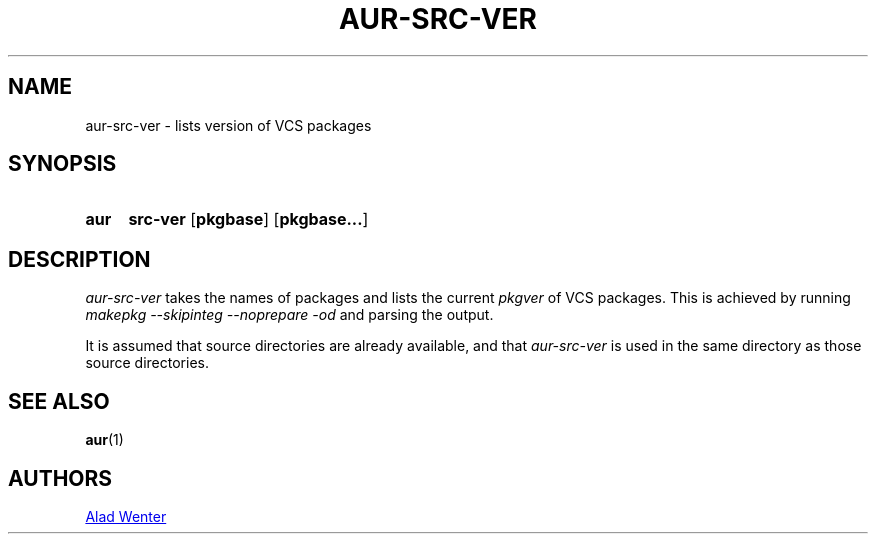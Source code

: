 .TH AUR-SRC-VER 1 2018-02-01 AURUTILS
.SH NAME
aur-src-ver \- lists version of VCS packages

.SH SYNOPSIS
.SY aur
.B src-ver
.OP pkgbase
.OP pkgbase...
.YS

.SH DESCRIPTION
\fIaur-src-ver\fR takes the names of packages and lists the current
\fIpkgver\fR of VCS packages. This is achieved by running \fImakepkg
--skipinteg --noprepare -od\fR and parsing the output.

It is assumed that source directories are already available, and that
\fIaur-src-ver\fR is used in the same directory as those source directories.

.SH SEE ALSO
.BR aur (1)

.SH AUTHORS
.MT https://github.com/AladW
Alad Wenter
.ME

.\" vim: set textwidth=72:
